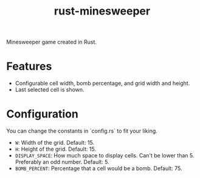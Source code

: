 #+title: rust-minesweeper

Minesweeper game created in Rust.

* Features

- Configurable cell width, bomb percentage, and grid width and height.
- Last selected cell is shown.

* Configuration

You can change the constants in `config.rs` to fit your liking.

- =W=: Width of the grid. Default: 15.
- =H=: Height of the grid. Default: 15.
- =DISPLAY_SPACE=: How much space to display cells. Can't be lower than 5. Preferably an odd number. Default: 5.
- =BOMB_PERCENT=: Percentage that a cell would be a bomb. Default: 75.
